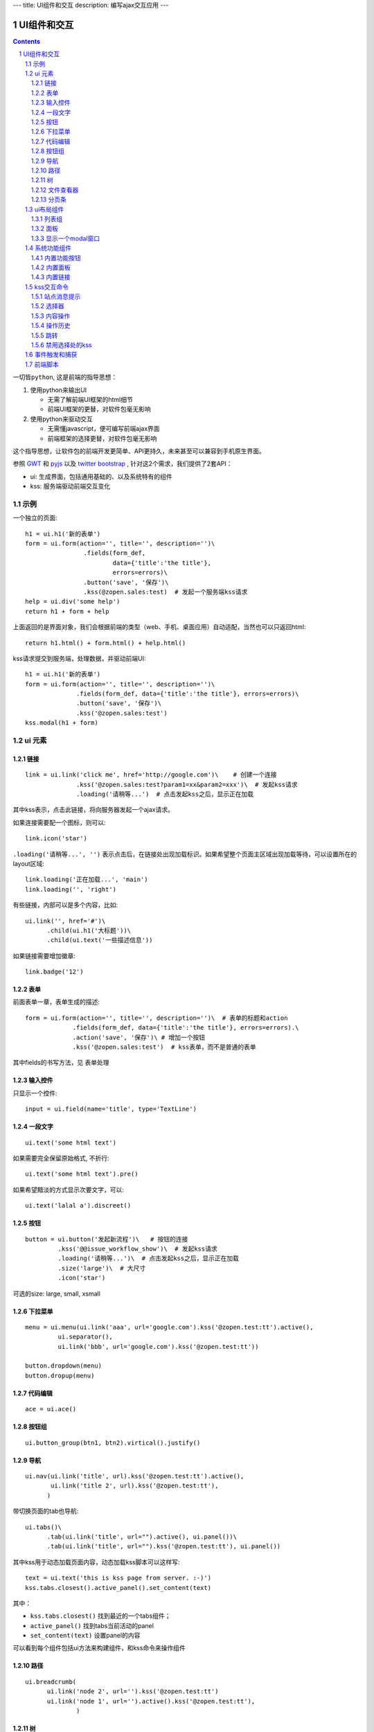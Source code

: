 ---
title: UI组件和交互
description: 编写ajax交互应用
---

====================
UI组件和交互
====================

.. Contents::
.. sectnum::

``一切皆python``, 这是前端的指导思想：

1. 使用python来输出UI

   - 无需了解前端UI框架的html细节
   - 前端UI框架的更替，对软件包毫无影响

2. 使用python来驱动交互

   - 无需懂javascript，便可编写前端ajax界面
   - 前端框架的选择更替，对软件包毫无影响

这个指导思想，让软件包的前端开发更简单、API更持久，未来甚至可以兼容到手机原生界面。

参照 `GWT <http://www.gwtproject.org/doc/latest/RefWidgetGallery.html>`__ 和
`pyjs <https://github.com/pyjs/pyjs/tree/master/pyjswidgets/pyjamas>`__ 以及
`twitter bootstrap <http://v3.bootcss.com/components/>`__ ,
针对这2个需求，我们提供了2套API：

- ui: 生成界面，包括通用基础的、以及系统特有的组件
- kss: 服务端驱动前端交互变化

示例
============
一个独立的页面::

    h1 = ui.h1('新的表单')
    form = ui.form(action='', title='', description='')\
                    .fields(form_def,
                            data={'title':'the title'}, 
                            errors=errors)\
                    .button('save', '保存')\
                    .kss(@zopen.sales:test)  # 发起一个服务端kss请求
    help = ui.div('some help')
    return h1 + form + help

上面返回的是界面对象，我们会根据前端的类型（web、手机、桌面应用）自动适配，当然也可以只返回html::

    return h1.html() + form.html() + help.html()

kss请求提交到服务端，处理数据，并驱动前端UI::

  h1 = ui.h1('新的表单')
  form = ui.form(action='', title='', description='')\
                .fields(form_def, data={'title':'the title'}, errors=errors)\
                .button('save', '保存')\
                .kss('@zopen.sales:test')
  kss.modal(h1 + form)

ui 元素
=========================

链接
--------------------------
::

  link = ui.link('click me', href='http://google.com')\    # 创建一个连接
                .kss('@zopen.sales:test?param1=xx&param2=xxx')\  # 发起kss请求
                .loading('请稍等...')  # 点击发起kss之后，显示正在加载

其中kss表示，点击此链接，将向服务器发起一个ajax请求。

如果连接需要配一个图标，则可以::

  link.icon('star')

``.loading('请稍等...', '')`` 表示点击后，在链接处出现加载标识。如果希望整个页面主区域出现加载等待，可以设置所在的layout区域::

  link.loading('正在加载...', 'main')
  link.loading('', 'right')

有些链接，内部可以是多个内容，比如::

  ui.link('', href='#')\
        .child(ui.h1('大标题'))\
        .child(ui.text('一些描述信息'))

如果链接需要增加徽章::

  link.badge('12')

表单
-----
前面表单一章，表单生成的描述::

   form = ui.form(action='', title='', description='')\  # 表单的标题和action
                .fields(form_def, data={'title':'the title'}, errors=errors).\
                .action('save', '保存')\ # 增加一个按钮
                .kss('@zopen.sales:test')  # kss表单，而不是普通的表单

其中fields的书写方法，见 ``表单处理`` 

输入控件
-----------------
只显示一个控件::

   input = ui.field(name='title', type='TextLine')

一段文字
---------------
:: 

   ui.text('some html text')

如果需要完全保留原始格式, 不折行::

   ui.text('some html text').pre()

如果希望黯淡的方式显示次要文字，可以::

   ui.text('lalal a').discreet()

按钮
----------------------
::

   button = ui.button('发起新流程')\   # 按钮的连接
            .kss('@@issue_workflow_show')\  # 发起kss请求
            .loading('请稍等...')\  # 点击发起kss之后，显示正在加载
            .size('large')\  # 大尺寸
            .icon('star')

可选的size: large, small, xsmall

下拉菜单
-------------
::

  menu = ui.menu(ui.link('aaa', url='google.com').kss('@zopen.test:tt').active(),
           ui.separator(),
           ui.link('bbb', url='google.com').kss('@zopen.test:tt'))

  button.dropdown(menu)
  button.dropup(menu)

代码编辑
----------------
::

  ace = ui.ace()

按钮组
---------------
::

  ui.button_group(btn1, btn2).virtical().justify()

导航
--------------------
::

  ui.nav(ui.link('title', url).kss('@zopen.test:tt').active(),
         ui.link('title 2', url).kss('@zopen.test:tt'),
        )

带切换页面的tab也导航::

  ui.tabs()\
        .tab(ui.link('title', url="").active(), ui.panel())\
        .tab(ui.link('title', url="").kss('@zopen.test:tt'), ui.panel())

其中kss用于动态加载页面内容，动态加载kss脚本可以这样写::

    text = ui.text('this is kss page from server. :-)')
    kss.tabs.closest().active_panel().set_content(text)

其中：

- ``kss.tabs.closest()`` 找到最近的一个tabs组件；
- ``active_panel()`` 找到tabs当前活动的panel
- ``set_content(text)`` 设置panel的内容

可以看到每个组件包括ui方法来构建组件，和kss命令来操作组件

路径
--------------
::

  ui.breadcrumb(
        ui.link('node 2', url='').kss('@zopen.test:tt')
        ui.link('node 1', url='').active().kss('@zopen.test:tt'),
                )

树
------------
::

   tree = ui.tree(ui.link('level1_root').kss('@zopen.sales:aa')\
                        .child( ui.link('level1').kss('@zopen.sael:bb'), kss_expand='@zopen.test:aaa')\
                        .child( ui.link('level2').kss('@zopen.sael:bb')\
                                   .child(ui.link('level2 1').kss('@zopen.sales:cc'))
                              )
                  )

默认tree是收缩的，可以将第一级展开::

   tree.expand()

对于动态展开的，设置 ``.child`` 的时候，需要附加展开的kss处理方法 ``kss_expand`` ，这里可以动态为该节点增加子节点::

   kss.tree.child( uilink('level1', id="uid").kss('@zopen.sael:bb') )
   kss.tree.child( uilink('level1', id="uid").kss('@zopen.sael:bb'), kss_expand)

文件查看器
----------------
::

   ui.doc_viewer(context, request).image()

分页条
----------
::

   ui.batch(context, request, batch)

ui布局组件
=================

列表组
---------------
列表组包括一组对象, 每个对象占一行，鼠标经过会高亮，选中行业可加亮。 参看 `bootstrap章节 <http://v3.bootcss.com/components/#list-group>`__ ::

   ui.list_group(ui.link('abc', href='').kss('@zopen.test:test').active(),
                ui.link('dd', href=''),
                )

可以做出比较复杂的列表组::

   ui.list_group(
      ui.link('', href='#')\
            .child(ui.text('大标题'))\
            .child(ui.text('一些描述信息').discreet())\
            .kss('@zopen.test:testt')\
            .active(),

      ui.link('abc', href='').kss('@zopen.test:test'),
                )

面板
--------------
一个面包包括多个组件，默认竖排::

   panel = ui.panel(form, button)

也可以横排::

   panel.horizon()

可将面板做成可折叠的::

   panel.collapse(True)  # True表示初始折叠

可以增加title, 参看 `bootstrap章节 <http://v3.bootcss.com/components/#panels>`__ ::

   panel.title(ui.text('面板示例'))

也可以增加一个footer::

   panel.footer(ui.link('sss', url))

显示一个modal窗口
------------------------
遮罩方式显示一个表单::

   kss.modal(form, width=600)

系统功能组件
==================
内置功能按钮
------------------
关注按钮::

  ui.buttons.subscribe(context, request)

授权按钮::

  ui.buttons.permission(context, request)

关注按钮::

    ui.buttons.favorite(context, request)    # 收藏按钮(参数show_text默认True)

新建流程::

   ui.buttons.new_dataitem(datacontainer, title='发起新流程')

文件、流程、文件夹的遮罩查看::

   ui.buttons.preview(obj, title='发起新流程')

可选视图菜单按钮::

   ui.buttons.views(context, request)

内置面板
-----------------
通知方式面板::

    ui.portlets.notification(context, request)     # 通知方式面板

关注面板::

    ui.portlets.subscription(context, request)    # 关注面板

评注区域::

    ui.portlets.comment(context, request)        # 评注组件

标签组面板::

    ui.portlets.tag_groups(context, request)     # 标签组面板

内置链接
--------------
查看个人的profile::

   ui.links.profile(pid)

kss交互命令
====================

在软件包里面, 创建一个python脚本，将模板设置为 kss 即可.

kss模板的脚本，无需返回任何值，ui的操作通过 ``kss`` 来实现

站点消息提示
-----------------
站点提示信息::

   kss.message(message, type='info', )
   kss.message(message, type='error', )

选择器
-----------------
可以类似jquery选择对象进行操作, 选择方法和jquery完全相同::

    kss.select("#content")   # 直接css定位
    kss.closet("div").find('dd')  # 采用漫游traves的方法

可以借助ui对象提供的选择器进行选择，比如上面的::

    kss.tabs.closest().active_panel()

清空某个输入项::

   kss.closet("#input").clear()

内容操作
------------
设置中间的主区域内容，可以::

   kss.layout.main().set_content(form)

设置右侧区域的内容，可以::

   kss.layout.right().set_content(form)

也可以在右侧区域，补充一个内容::

   kss.layout.right().append(form)
   kss.layout.right().prepend(form)

清空内容区上方列::

   kss.layout.above().empty()

左右侧列都可以显示隐藏::

   kss.layout.hide_left()
   kss.layout.show_left()
   kss.layout.hide_right()
   kss.layout.show_right()

操作历史
---------------
::

   kss.history.push_state(data, title)
   kss.history.replace_state(data, title)
   kss.history.back()
   kss.history.go(2)

跳转
---------
参数url是跳转到地址，target如果有值，就是内嵌iframe的名字::

   kss.redirect(url, taget)

禁用选择处的kss
----------------------
有些内容一次加载之后，不希望再次加载，可以禁用kss::

   kss.disable_kss()

事件触发和捕获
=======================
首先需要在网页上设置事件处理方法::

   ui.script().on('dataitem-change', kss="@zopen.test:refresh")

在kss触发一个事件::

   kss.trigger('dataitem-change', uid=12312, title=123123')

这时候会向服务器发起一个kss请求::

   @zopen.test:refresh?event=dateitem-change&uid=1312&title=123123

在 ``zopen.test:refresh`` 中做事件处理

前端脚本
==============
可以直接写python来执行前端逻辑，python会解释生成前端需要的语言，比如javascript::

   ui.button('aa').on('click', func="process_click")
   ui.script('zopen.tests:python/base.py').on('data-change', func, kss)

